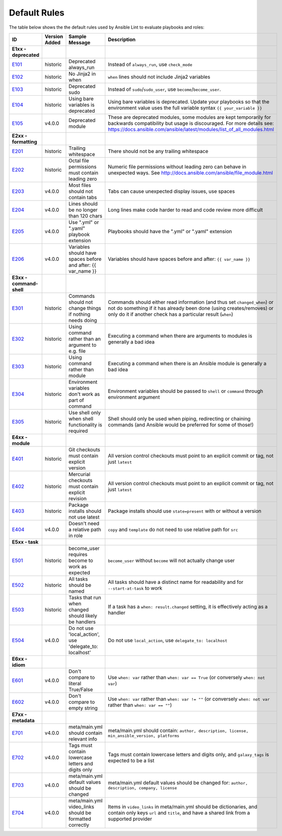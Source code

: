 
.. _lint_default_rules:

Default Rules
=============

.. contents:: Topics

The table below shows the the default rules used by Ansible Lint to evaluate playbooks and roles:

====================================================================================================================================================================================================================== ====================================================================================================================================================================================================================== ====================================================================================================================================================================================================================== ====================================================================================================================================================================================================================== 
ID                                                                                                                                                                                                                     Version Added                                                                                                                                                                                                          Sample Message                                                                                                                                                                                                         Description                                                                                                                                                                                                            
====================================================================================================================================================================================================================== ====================================================================================================================================================================================================================== ====================================================================================================================================================================================================================== ====================================================================================================================================================================================================================== 
**E1xx - deprecated**                                                                                                                                                                                                                                                                                                                                                                                                                                                                                                                                                                                                                                                                                                                                                                                                                                                                       
`E101 <https://github.com/ansible/ansible-lint/blob/master/lib/ansiblelint/rules/AlwaysRunRule.py>`_                                                                                                                   historic                                                                                                                                                                                                               Deprecated always_run                                                                                                                                                                                                  Instead of ``always_run``, use ``check_mode``                                                                                                                                                                          
`E102 <https://github.com/ansible/ansible-lint/blob/master/lib/ansiblelint/rules/NoFormattingInWhenRule.py>`_                                                                                                          historic                                                                                                                                                                                                               No Jinja2 in when                                                                                                                                                                                                      ``when`` lines should not include Jinja2 variables                                                                                                                                                                     
`E103 <https://github.com/ansible/ansible-lint/blob/master/lib/ansiblelint/rules/SudoRule.py>`_                                                                                                                        historic                                                                                                                                                                                                               Deprecated sudo                                                                                                                                                                                                        Instead of ``sudo``/``sudo_user``, use ``become``/``become_user``.                                                                                                                                                     
`E104 <https://github.com/ansible/ansible-lint/blob/master/lib/ansiblelint/rules/UsingBareVariablesIsDeprecatedRule.py>`_                                                                                              historic                                                                                                                                                                                                               Using bare variables is deprecated                                                                                                                                                                                     Using bare variables is deprecated. Update your playbooks so that the environment value uses the full variable syntax ``{{ your_variable }}``                                                                          
`E105 <https://github.com/ansible/ansible-lint/blob/master/lib/ansiblelint/rules/DeprecatedModuleRule.py>`_                                                                                                            v4.0.0                                                                                                                                                                                                                 Deprecated module                                                                                                                                                                                                      These are deprecated modules, some modules are kept temporarily for backwards compatibility but usage is discouraged. For more details see: https://docs.ansible.com/ansible/latest/modules/list_of_all_modules.html   
                                                                                                                                                                                                                                                                                                                                                                                                                                                                                                                                                                                                                                                                                                                                                                                                                                                                                            
**E2xx - formatting**                                                                                                                                                                                                                                                                                                                                                                                                                                                                                                                                                                                                                                                                                                                                                                                                                                                                       
`E201 <https://github.com/ansible/ansible-lint/blob/master/lib/ansiblelint/rules/TrailingWhitespaceRule.py>`_                                                                                                          historic                                                                                                                                                                                                               Trailing whitespace                                                                                                                                                                                                    There should not be any trailing whitespace                                                                                                                                                                            
`E202 <https://github.com/ansible/ansible-lint/blob/master/lib/ansiblelint/rules/OctalPermissionsRule.py>`_                                                                                                            historic                                                                                                                                                                                                               Octal file permissions must contain leading zero                                                                                                                                                                       Numeric file permissions without leading zero can behave in unexpected ways. See http://docs.ansible.com/ansible/file_module.html                                                                                      
`E203 <https://github.com/ansible/ansible-lint/blob/master/lib/ansiblelint/rules/NoTabsRule.py>`_                                                                                                                      v4.0.0                                                                                                                                                                                                                 Most files should not contain tabs                                                                                                                                                                                     Tabs can cause unexpected display issues, use spaces                                                                                                                                                                   
`E204 <https://github.com/ansible/ansible-lint/blob/master/lib/ansiblelint/rules/LineTooLongRule.py>`_                                                                                                                 v4.0.0                                                                                                                                                                                                                 Lines should be no longer than 120 chars                                                                                                                                                                               Long lines make code harder to read and code review more difficult                                                                                                                                                     
`E205 <https://github.com/ansible/ansible-lint/blob/master/lib/ansiblelint/rules/PlaybookExtension.py>`_                                                                                                               v4.0.0                                                                                                                                                                                                                 Use ".yml" or ".yaml" playbook extension                                                                                                                                                                               Playbooks should have the ".yml" or ".yaml" extension                                                                                                                                                                  
`E206 <https://github.com/ansible/ansible-lint/blob/master/lib/ansiblelint/rules/VariableHasSpacesRule.py>`_                                                                                                           v4.0.0                                                                                                                                                                                                                 Variables should have spaces before and after: {{ var_name }}                                                                                                                                                          Variables should have spaces before and after: ``{{ var_name }}``                                                                                                                                                      
                                                                                                                                                                                                                                                                                                                                                                                                                                                                                                                                                                                                                                                                                                                                                                                                                                                                                            
**E3xx - command-shell**                                                                                                                                                                                                                                                                                                                                                                                                                                                                                                                                                                                                                                                                                                                                                                                                                                                                    
`E301 <https://github.com/ansible/ansible-lint/blob/master/lib/ansiblelint/rules/CommandHasChangesCheckRule.py>`_                                                                                                      historic                                                                                                                                                                                                               Commands should not change things if nothing needs doing                                                                                                                                                               Commands should either read information (and thus set ``changed_when``) or not do something if it has already been done (using creates/removes) or only do it if another check has a particular result (``when``)      
`E302 <https://github.com/ansible/ansible-lint/blob/master/lib/ansiblelint/rules/CommandsInsteadOfArgumentsRule.py>`_                                                                                                  historic                                                                                                                                                                                                               Using command rather than an argument to e.g. file                                                                                                                                                                     Executing a command when there are arguments to modules is generally a bad idea                                                                                                                                        
`E303 <https://github.com/ansible/ansible-lint/blob/master/lib/ansiblelint/rules/CommandsInsteadOfModulesRule.py>`_                                                                                                    historic                                                                                                                                                                                                               Using command rather than module                                                                                                                                                                                       Executing a command when there is an Ansible module is generally a bad idea                                                                                                                                            
`E304 <https://github.com/ansible/ansible-lint/blob/master/lib/ansiblelint/rules/EnvVarsInCommandRule.py>`_                                                                                                            historic                                                                                                                                                                                                               Environment variables don't work as part of command                                                                                                                                                                    Environment variables should be passed to ``shell`` or ``command`` through environment argument                                                                                                                        
`E305 <https://github.com/ansible/ansible-lint/blob/master/lib/ansiblelint/rules/UseCommandInsteadOfShellRule.py>`_                                                                                                    historic                                                                                                                                                                                                               Use shell only when shell functionality is required                                                                                                                                                                    Shell should only be used when piping, redirecting or chaining commands (and Ansible would be preferred for some of those!)                                                                                            
                                                                                                                                                                                                                                                                                                                                                                                                                                                                                                                                                                                                                                                                                                                                                                                                                                                                                            
**E4xx - module**                                                                                                                                                                                                                                                                                                                                                                                                                                                                                                                                                                                                                                                                                                                                                                                                                                                                           
`E401 <https://github.com/ansible/ansible-lint/blob/master/lib/ansiblelint/rules/GitHasVersionRule.py>`_                                                                                                               historic                                                                                                                                                                                                               Git checkouts must contain explicit version                                                                                                                                                                            All version control checkouts must point to an explicit commit or tag, not just ``latest``                                                                                                                             
`E402 <https://github.com/ansible/ansible-lint/blob/master/lib/ansiblelint/rules/MercurialHasRevisionRule.py>`_                                                                                                        historic                                                                                                                                                                                                               Mercurial checkouts must contain explicit revision                                                                                                                                                                     All version control checkouts must point to an explicit commit or tag, not just ``latest``                                                                                                                             
`E403 <https://github.com/ansible/ansible-lint/blob/master/lib/ansiblelint/rules/PackageIsNotLatestRule.py>`_                                                                                                          historic                                                                                                                                                                                                               Package installs should not use latest                                                                                                                                                                                 Package installs should use ``state=present`` with or without a version                                                                                                                                                
`E404 <https://github.com/ansible/ansible-lint/blob/master/lib/ansiblelint/rules/RoleRelativePath.py>`_                                                                                                                v4.0.0                                                                                                                                                                                                                 Doesn't need a relative path in role                                                                                                                                                                                   ``copy`` and ``template`` do not need to use relative path for ``src``                                                                                                                                                 
                                                                                                                                                                                                                                                                                                                                                                                                                                                                                                                                                                                                                                                                                                                                                                                                                                                                                            
**E5xx - task**                                                                                                                                                                                                                                                                                                                                                                                                                                                                                                                                                                                                                                                                                                                                                                                                                                                                             
`E501 <https://github.com/ansible/ansible-lint/blob/master/lib/ansiblelint/rules/BecomeUserWithoutBecomeRule.py>`_                                                                                                     historic                                                                                                                                                                                                               become_user requires become to work as expected                                                                                                                                                                        ``become_user`` without ``become`` will not actually change user                                                                                                                                                       
`E502 <https://github.com/ansible/ansible-lint/blob/master/lib/ansiblelint/rules/TaskHasNameRule.py>`_                                                                                                                 historic                                                                                                                                                                                                               All tasks should be named                                                                                                                                                                                              All tasks should have a distinct name for readability and for ``--start-at-task`` to work                                                                                                                              
`E503 <https://github.com/ansible/ansible-lint/blob/master/lib/ansiblelint/rules/UseHandlerRatherThanWhenChangedRule.py>`_                                                                                             historic                                                                                                                                                                                                               Tasks that run when changed should likely be handlers                                                                                                                                                                  If a task has a ``when: result.changed`` setting, it is effectively acting as a handler                                                                                                                                
`E504 <https://github.com/ansible/ansible-lint/blob/master/lib/ansiblelint/rules/TaskNoLocalAction.py>`_                                                                                                               v4.0.0                                                                                                                                                                                                                 Do not use 'local_action', use 'delegate_to: localhost'                                                                                                                                                                Do not use ``local_action``, use ``delegate_to: localhost``                                                                                                                                                            
                                                                                                                                                                                                                                                                                                                                                                                                                                                                                                                                                                                                                                                                                                                                                                                                                                                                                            
**E6xx - idiom**                                                                                                                                                                                                                                                                                                                                                                                                                                                                                                                                                                                                                                                                                                                                                                                                                                                                            
`E601 <https://github.com/ansible/ansible-lint/blob/master/lib/ansiblelint/rules/ComparisonToLiteralBoolRule.py>`_                                                                                                     v4.0.0                                                                                                                                                                                                                 Don't compare to literal True/False                                                                                                                                                                                    Use ``when: var`` rather than ``when: var == True`` (or conversely ``when: not var``)                                                                                                                                  
`E602 <https://github.com/ansible/ansible-lint/blob/master/lib/ansiblelint/rules/ComparisonToEmptyStringRule.py>`_                                                                                                     v4.0.0                                                                                                                                                                                                                 Don't compare to empty string                                                                                                                                                                                          Use ``when: var`` rather than ``when: var != ""`` (or conversely ``when: not var`` rather than ``when: var == ""``)                                                                                                    
                                                                                                                                                                                                                                                                                                                                                                                                                                                                                                                                                                                                                                                                                                                                                                                                                                                                                            
**E7xx - metadata**                                                                                                                                                                                                                                                                                                                                                                                                                                                                                                                                                                                                                                                                                                                                                                                                                                                                         
`E701 <https://github.com/ansible/ansible-lint/blob/master/lib/ansiblelint/rules/MetaMainHasInfoRule.py>`_                                                                                                             v4.0.0                                                                                                                                                                                                                 meta/main.yml should contain relevant info                                                                                                                                                                             meta/main.yml should contain: ``author, description, license, min_ansible_version, platforms``                                                                                                                         
`E702 <https://github.com/ansible/ansible-lint/blob/master/lib/ansiblelint/rules/MetaTagValidRule.py>`_                                                                                                                v4.0.0                                                                                                                                                                                                                 Tags must contain lowercase letters and digits only                                                                                                                                                                    Tags must contain lowercase letters and digits only, and ``galaxy_tags`` is expected to be a list                                                                                                                      
`E703 <https://github.com/ansible/ansible-lint/blob/master/lib/ansiblelint/rules/MetaChangeFromDefaultRule.py>`_                                                                                                       v4.0.0                                                                                                                                                                                                                 meta/main.yml default values should be changed                                                                                                                                                                         meta/main.yml default values should be changed for: ``author, description, company, license``                                                                                                                          
`E704 <https://github.com/ansible/ansible-lint/blob/master/lib/ansiblelint/rules/MetaVideoLinksRule.py>`_                                                                                                              v4.0.0                                                                                                                                                                                                                 meta/main.yml video_links should be formatted correctly                                                                                                                                                                Items in ``video_links`` in meta/main.yml should be dictionaries, and contain only keys ``url`` and ``title``, and have a shared link from a supported provider                                                        
====================================================================================================================================================================================================================== ====================================================================================================================================================================================================================== ====================================================================================================================================================================================================================== ====================================================================================================================================================================================================================== 
